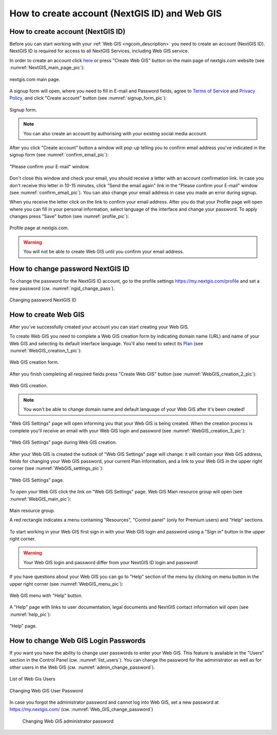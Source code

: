.. _ngcom_create:

How to create account (NextGIS ID) and Web GIS
================================================

.. _ngcom_create_account:

How to create account (NextGIS ID)
-----------------------------------

Before you can start working with your :ref:`Web GIS <ngcom_description>` you need to create an account (NextGIS ID). NextGIS ID is required for access to all NextGIS Services, including Web GIS service.

In order to create an account click `here <https://my.nextgis.com/signup/?next=/webgis/>`_ or press "Create Web GIS" button on the main page of nextgis.com website (see :numref:`NextGIS_main_page_pic`): 

.. figure:: _static/NextGIS_main_page.png
   :name: NextGIS_main_page_pic
   :align: center
   :width: 16cm    

   nextgis.com main page.   

A signup form will open, where you need to fill in E-mail and Password fields, agree to `Terms of Service <http://nextgis.com/terms>`_ and `Privacy Policy <http://nextgis.com/privacy>`_, аnd click "Create account" button (see :numref:`signup_form_pic`):

.. figure:: _static/Signup_form.png
   :name: signup_form_pic
   :align: center
   :width: 16cm    

   Signup form.
      
.. note::

   You can also create an account by authorising with your existing social media account.
   
After you click "Create account" button a window will pop-up telling you to confirm email address you've indicated in the signup form (see :numref:`confirm_email_pic`):

.. figure:: _static/Confirm_email.png
   :name: confirm_email_pic
   :align: center
   :width: 16cm    

   "Please confirm your E-mail" window.

Don't close this window and check your email, you should receive a letter with an account confirmation link. In case you don't receive this letter in 10-15 minutes, click "Send the email again" link in the "Please confirm your E-mail" window (see :numref:`confirm_email_pic`). You can also change your email address in case you made an error during signup. 

When you receive the letter click on the link to confirm your email address. After you do that your Profile page will open where you can fill in your personal information, select language of the interface and change your password. To apply changes press "Save" button (see :numref:`profile_pic`): 

.. figure:: _static/Profile.png
   :name: profile_pic
   :align: center
   :width: 16cm    
  
   Profile page at nextgis.com. 

.. warning::

   You will not be able to create Web GIS until you confirm your email address.


.. _ngcom_ngid_change_password:

How to change password NextGIS ID
-----------------

To change the password for the NextGIS ID account, go to the profile settings https://my.nextgis.com/profile and set a new password (см. :numref:`ngid_change_pass`).

.. figure:: _static/ngid_change_pass.png
   :name: ngid_change_pass
   :align: center
   :width: 16cm    

   Changing password NextGIS ID


.. _ngcom_create_webgis:

How to create Web GIS
---------------------

After you've successfully created your account you can start creating your Web GIS.

To create Web GIS you need to complete a Web GIS creation form by indicating domain name (URL) and name of your Web GIS and selecting its default interface language. You'll also need to select its `Plan <http://nextgis.com/nextgis-com/plans>`_ (see :numref:`WebGIS_creation_1_pic`): 

.. figure:: _static/WebGIS_creation_1.png
   :name: WebGIS_creation_1_pic
   :align: center
   :width: 16cm    

   Web GIS creation form.

After you finish completing all required fields press "Create Web GIS" button (see :numref:`WebGIS_creation_2_pic`): 

.. figure:: _static/WebGIS_creation_2.png
   :name: WebGIS_creation_2_pic
   :align: center
   :width: 16cm     

   Web GIS creation.

.. note::

   You won't be able to change domain name and default language of your Web GIS after it's been created!
   
"Web GIS Settings" page will open informing you that your Web GIS is being created. When the creation process is complete you'll receive an email with your Web GIS login and password (see :numref:`WebGIS_creation_3_pic`): 

.. figure:: _static/WebGIS_creation_3.png
   :name: WebGIS_creation_3_pic
   :align: center
   :width: 16cm    

   "Web GIS Settings" page during Web GIS creation.

After your Web GIS is created the outlook of "Web GIS Settings" page will change: it will contain your Web GIS address, fields for changing your Web GIS password, your current Plan information, and a link to your Web GIS in the upper right corner (see :numref:`WebGIS_settings_pic`): 

.. figure:: _static/WebGIS_settings.png
   :name: WebGIS_settings_pic
   :align: center
   :width: 16cm     

   "Web GIS Settings" page.

To open your Web GIS click the link on "Web GIS Settings" page. Web GIS Main resource group will open (see :numref:`WebGIS_main_pic`): 

.. figure:: _static/WebGIS_main.png
   :name: WebGIS_main_pic
   :align: center
   :width: 16cm    

   Main resource group.
   
   A red rectangle indicates a menu containing "Resources", "Control panel" (only for Premium users) and "Help" sections.
   
To start working in your Web GIS first sign in with your Web GIS login and password using a "Sign in" button in the upper right corner.

.. warning::

   Your Web GIS login and password differ from your NextGIS ID login and password!

If you have questions about your Web GIS you can go to "Help" section of the menu by clicking on menu button in the upper right corner (see :numref:`WebGIS_menu_pic`): 

.. figure:: _static/WebGIS_menu.png
   :name: WebGIS_menu_pic
   :align: center
   :width: 16cm    

   Web GIS menu with "Help" button.

A "Help" page with links to user documentation, legal documents and NextGIS contact information will open (see :numref:`help_pic`): 

.. figure:: _static/Help.png
   :name: help_pic
   :align: center
   :width: 16cm     

   "Help" page.
   

.. _ngcom_change_password_webgis:

How to change Web GIS Login Passwords
-----------------

If you want you have the ability to change user passwords to enter your Web GIS.
This feature is available in the "Users" section in the Control Panel (см. :numref:`list_users`). You can change the password for the administrator as well as for other users in the Web GIS (см. :numref:`admin_change_password`).

.. figure:: _static/list_users.png
   :name: list_users
   :align: center
   :width: 16cm    

   List of Web Gis Users
   
.. figure:: _static/admin_change_password.png
   :name: admin_change_password
   :align: center
   :width: 16cm    

   Changing Web GIS User Password
   
   
In case you forgot the administrator password and cannot log into Web GIS, set a new password at https://my.nextgis.com/ (см. :numref:`Web_GIS_change_password`)

 .. figure:: _static/Web_GIS_change_password.png
   :name: Web_GIS_change_password
   :align: center
   :width: 16cm    

   Changing Web GIS administrator password
